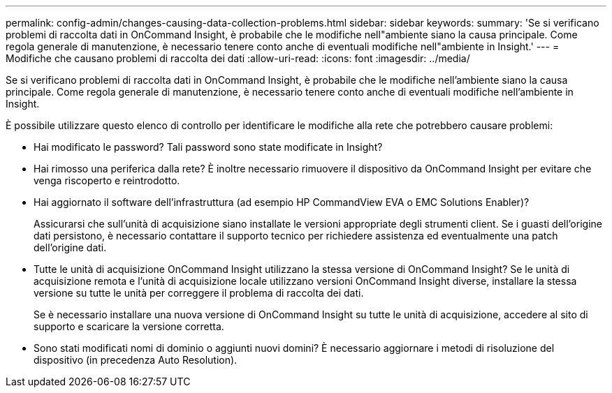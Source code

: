 ---
permalink: config-admin/changes-causing-data-collection-problems.html 
sidebar: sidebar 
keywords:  
summary: 'Se si verificano problemi di raccolta dati in OnCommand Insight, è probabile che le modifiche nell"ambiente siano la causa principale. Come regola generale di manutenzione, è necessario tenere conto anche di eventuali modifiche nell"ambiente in Insight.' 
---
= Modifiche che causano problemi di raccolta dei dati
:allow-uri-read: 
:icons: font
:imagesdir: ../media/


[role="lead"]
Se si verificano problemi di raccolta dati in OnCommand Insight, è probabile che le modifiche nell'ambiente siano la causa principale. Come regola generale di manutenzione, è necessario tenere conto anche di eventuali modifiche nell'ambiente in Insight.

È possibile utilizzare questo elenco di controllo per identificare le modifiche alla rete che potrebbero causare problemi:

* Hai modificato le password? Tali password sono state modificate in Insight?
* Hai rimosso una periferica dalla rete? È inoltre necessario rimuovere il dispositivo da OnCommand Insight per evitare che venga riscoperto e reintrodotto.
* Hai aggiornato il software dell'infrastruttura (ad esempio HP CommandView EVA o EMC Solutions Enabler)?
+
Assicurarsi che sull'unità di acquisizione siano installate le versioni appropriate degli strumenti client. Se i guasti dell'origine dati persistono, è necessario contattare il supporto tecnico per richiedere assistenza ed eventualmente una patch dell'origine dati.

* Tutte le unità di acquisizione OnCommand Insight utilizzano la stessa versione di OnCommand Insight? Se le unità di acquisizione remota e l'unità di acquisizione locale utilizzano versioni OnCommand Insight diverse, installare la stessa versione su tutte le unità per correggere il problema di raccolta dei dati.
+
Se è necessario installare una nuova versione di OnCommand Insight su tutte le unità di acquisizione, accedere al sito di supporto e scaricare la versione corretta.

* Sono stati modificati nomi di dominio o aggiunti nuovi domini? È necessario aggiornare i metodi di risoluzione del dispositivo (in precedenza Auto Resolution).

